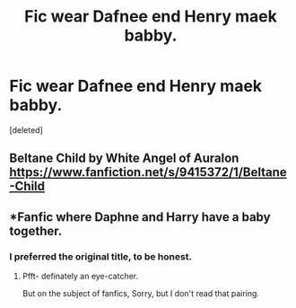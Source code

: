 #+TITLE: Fic wear Dafnee end Henry maek babby.

* Fic wear Dafnee end Henry maek babby.
:PROPERTIES:
:Score: 0
:DateUnix: 1603387551.0
:DateShort: 2020-Oct-22
:FlairText: Request
:END:
[deleted]


** Beltane Child by White Angel of Auralon [[https://www.fanfiction.net/s/9415372/1/Beltane-Child]]
:PROPERTIES:
:Author: heresy23
:Score: 1
:DateUnix: 1603450572.0
:DateShort: 2020-Oct-23
:END:


** *Fanfic where Daphne and Harry have a baby together.
:PROPERTIES:
:Author: GwainesKnightlyBalls
:Score: 1
:DateUnix: 1603416166.0
:DateShort: 2020-Oct-23
:END:

*** I preferred the original title, to be honest.
:PROPERTIES:
:Author: Ok-Judgment3690
:Score: 11
:DateUnix: 1603420529.0
:DateShort: 2020-Oct-23
:END:

**** Pfft- definately an eye-catcher.

But on the subject of fanfics, Sorry, but I don't read that pairing.
:PROPERTIES:
:Author: GwainesKnightlyBalls
:Score: 3
:DateUnix: 1603423000.0
:DateShort: 2020-Oct-23
:END:
